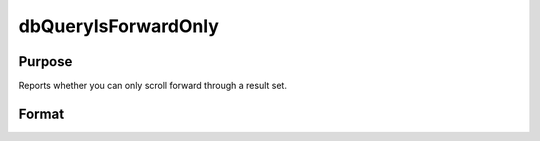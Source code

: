 
dbQueryIsForwardOnly
==============================================

Purpose
----------------

Reports whether you can only scroll forward through a result set. 

Format
----------------
.. function:: dbQueryIsForwardOnly(qid)

    :param qid: query number.
    :type qid: scalar

    :returns: ret (*scalar*), 1 if the result set can only be scrolled through forward, otherwise a 0.

